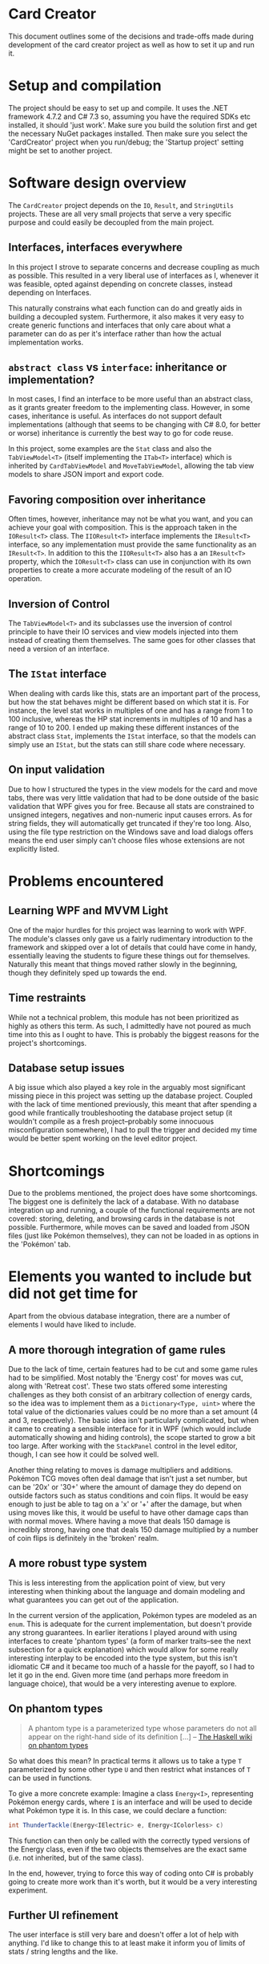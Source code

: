 * Card Creator
  This document outlines some of the decisions and trade-offs made during development of the card creator project as well as how to set it up and run it.

* Setup and compilation
  The project should be easy to set up and compile. It uses the .NET framework 4.7.2 and C# 7.3 so, assuming you have the required SDKs etc installed, it should 'just work'. Make sure you build the solution first and get the necessary NuGet packages installed. Then make sure you select the 'CardCreator' project when you run/debug; the 'Startup project' setting might be set to another project.

* Software design overview
  The ~CardCreator~ project depends on the ~IO~, ~Result~, and ~StringUtils~ projects. These are all very small projects that serve a very specific purpose and could easily be decoupled from the main project.

** Interfaces, interfaces everywhere
   In this project I strove to separate concerns and decrease coupling as much as possible. This resulted in a very liberal use of interfaces as I, whenever it was feasible, opted against depending on concrete classes, instead depending on Interfaces.

 This naturally constrains what each function can do and greatly aids in building a decoupled system. Furthermore, it also makes it very easy to create generic functions and interfaces that only care about what a parameter can do as per it's interface rather than how the actual implementation works.

** ~abstract class~ vs ~interface~: inheritance or implementation?
   In most cases, I find an interface to be more useful than an abstract class, as it grants greater freedom to the implementing class. However, in some cases, inheritance is useful. As interfaces do not support default implementations (although that seems to be changing with C# 8.0, for better or worse) inheritance is currently the best way to go for code reuse.

   In this project, some examples are the ~Stat~ class and also the ~TabViewModel<T>~ (itself implementing the ~ITab<T>~ interface) which is inherited by ~CardTabViewModel~ and ~MoveTabViewModel~, allowing the tab view models to share JSON import and export code.

** Favoring composition over inheritance
   Often times, however, inheritance may not be what you want, and you can achieve your goal with composition. This is the approach taken in the ~IOResult<T>~ class. The ~IIOResult<T>~ interface implements the ~IResult<T>~ interface, so any implementation must provide the same functionality as an ~IResult<T>~. In addition to this the ~IIOResult<T>~ also has a an ~IResult<T>~ property, which the ~IOResult<T>~ class can use in conjunction with its own properties to create a more accurate modeling of the result of an IO operation.

** Inversion of Control
   The ~TabViewModel<T>~ and its subclasses use the inversion of control principle to have their IO services and view models injected into them instead of creating them themselves. The same goes for other classes that need a version of an interface.

** The ~IStat~ interface
   When dealing with cards like this, stats are an important part of the process, but how the stat behaves might be different based on which stat it is. For instance, the level stat works in multiples of one and has a range from 1 to 100 inclusive, whereas the HP stat increments in multiples of 10 and has a range of 10 to 200. I ended up making these different instances of the abstract class ~Stat~, implements the ~IStat~ interface, so that the models can simply use an ~IStat~, but the stats can still share code where necessary.

** On input validation
   Due to how I structured the types in the view models for the card and move tabs, there was very little validation that had to be done outside of the basic validation that WPF gives you for free. Because all stats are constrained to unsigned integers, negatives and non-numeric input causes errors. As for string fields, they will automatically get truncated if they're too long. Also, using the file type restriction on the Windows save and load dialogs offers means the end user simply can't choose files whose extensions are not explicitly listed.

* Problems encountered
** Learning WPF and MVVM Light
   One of the major hurdles for this project was learning to work with WPF. The module's classes only gave us a fairly rudimentary introduction to the framework and skipped over a lot of details that could have come in handy, essentially leaving the students to figure these things out for themselves. Naturally this meant that things moved rather slowly in the beginning, though they definitely sped up towards the end.

** Time restraints
   While not a technical problem, this module has not been prioritized as highly as others this term. As such, I admittedly have not poured as much time into this as I ought to have. This is probably the biggest reasons for the project's shortcomings.

** Database setup issues
   A big issue which also played a key role in the arguably most significant missing piece in this project was setting up the database project. Coupled with the lack of time mentioned previously, this meant that after spending a good while frantically troubleshooting the database project setup (it wouldn't compile as a fresh project--probably some innocuous misconfiguration somewhere), I had to pull the trigger and decided my time would be better spent working on the level editor project.

* Shortcomings
  Due to the problems mentioned, the project does have some shortcomings. The biggest one is definitely the lack of a database. With no database integration up and running, a couple of the functional requirements are not covered: storing, deleting, and browsing cards in the database is not possible. Furthermore, while moves can be saved and loaded from JSON files (just like Pokémon themselves), they can not be loaded in as options in the 'Pokémon' tab.

* Elements you wanted to include but did not get time for
  Apart from the obvious database integration, there are a number of elements I would have liked to include.

** A more thorough integration of game rules
   Due to the lack of time, certain features had to be cut and some game rules had to be simplified. Most notably the 'Energy cost' for moves was cut, along with 'Retreat cost'. These two stats offered some interesting challenges as they both consist of an arbitrary collection of energy cards, so the idea was to implement them as a ~Dictionary<Type, uint>~ where the total value of the dictionaries values could be no more than a set amount (4 and 3, respectively). The basic idea isn't particularly complicated, but when it came to creating a sensible interface for it in WPF (which would include automatically showing and hiding controls), the scope started to grow a bit too large. After working with the ~StackPanel~ control in the level editor, though, I can see how it could be solved well.

  Another thing relating to moves is damage multipliers and additions. Pokémon TCG moves often deal damage that isn't just a set number, but can be '20x' or '30+' where the amount of damage they do depend on outside factors such as status conditions and coin flips. It would be easy enough to just be able to tag on a 'x' or '+' after the damage, but when using moves like this, it would be useful to have other damage caps than with normal moves. Where having a move that deals 150 damage is incredibly strong, having one that deals 150 damage multiplied by a number of coin flips is definitely in the 'broken' realm.

** A more robust type system
   This is less interesting from the application point of view, but very interesting when thinking about the language and domain modeling and what guarantees you can get out of the application.

   In the current version of the application, Pokémon types are modeled as an ~enum~. This is adequate for the current implementation, but doesn't provide any strong guarantees. In earlier iterations I played around with using interfaces to create 'phantom types' (a form of marker traits--see the next subsection for a quick explanation) which would allow for some really interesting interplay to be encoded into the type system, but this isn't idiomatic C# and it became too much of a hassle for the payoff, so I had to let it go in the end. Given more time (and perhaps more freedom in language choice), that would be a very interesting avenue to explore.

** On phantom types
   #+BEGIN_QUOTE
   A phantom type is a parameterized type whose parameters do not all appear on the right-hand side of its definition [...]
   -- [[https://wiki.haskell.org/Phantom_type][The Haskell wiki on phantom types]]
   #+END_QUOTE
   So what does this mean? In practical terms it allows us to take a type ~T~ parameterized by some other type ~U~ and then restrict what instances of ~T~ can be used in functions.

  To give a more concrete example: Imagine a class ~Energy<I>~, representing Pokémon energy cards, where ~I~ is an interface and will be used to decide what Pokémon type it is. In this case, we could declare a function:
  #+BEGIN_SRC csharp
  int ThunderTackle(Energy<IElectric> e, Energy<IColorless> c)
  #+END_SRC

  This function can then only be called with the correctly typed versions of the Energy class, even if the two objects themselves are the exact same (i.e. not inherited, but of the same class).

  In the end, however, trying to force this way of coding onto C# is probably going to create more work than it's worth, but it would be a very interesting experiment.

** Further UI refinement
   The user interface is still very bare and doesn't offer a lot of help with anything. I'd like to change this to at least make it inform you of limits of stats / string lengths and the like.

* Highlights
  While the project certainly has its shortcomings, there are also some things I am very pleased with:

** ~IResult<T>~ and ~IIOResult<T>~
   The ~IResult<T>~ (from the ~Result~ project) type is a fairly rudimentary implementation of Rust's ~Result~ type or Haskell's ~Either~ type. It is intended to be used for operations that can fail, but where it's not appropriate to throw an exception.

   While the 'correct' way to use exceptions and exception handling can be debated for ages, I am of the opinion that exceptions should only be used for truly exceptional circumstances, such as if the application suddenly runs out of memory or something else happens that is beyond the developer's control and that cannot be recovered from. This is why the IO operations (the ~IO~ project) return ~IResult<T>~ or derivatives: if something goes wrong when saving or loading data, this is something that should be handled by the developer and should not cause a crash.

   So we have the basic ~IResult<T>~ interface; why do we need ~IIOResult<T>~? If we try and think about all the outcomes of a save/load dialog we get 'success: everything went as expected' and 'error: something went wrong and we could not complete the operation', but what if the user cancels the operation? That shouldn't be an 'error' as nothing went wrong--it's a valid action after all--but we also could not complete the operation. So we introduce a third variable, a ~bool~ ~Completed~. This allows us to get a more complete picture of what happened during an operation and lets us make a more informed decision as to how we want to deal with it.

   Overall, I find this approach to be more elegant and more ergonomic than trying to catch exceptions everywhere.

** ~enum~ control generation
    With the release of C# 7.3 came the ability to use ~T : System.Enum~ for generics in functions and classes. Using this newfangled ability to have a class be generic over ~enum~ and after getting more familiar with WPF and user controls, I created classes which would take an ~enum~ value and generate all labels for a combo box based on the enum and its type (~ComboBoxViewModel~). Being able to use this for all enum combo box components provided a nice abstraction and sped up the enum process considerably.

** Architecture
   And finally, without repeating everything that was mentioned in the Software Architecture section, I am quite happy with how the architecture turned out and the use of interfaces. This was my first chance to program something in C# after I realized just how useful interfaces could be, and it turns out that the power it gives you really is something.

#  LocalWords:  CardCreator misconfiguration IResult IIOResult LocalWords
